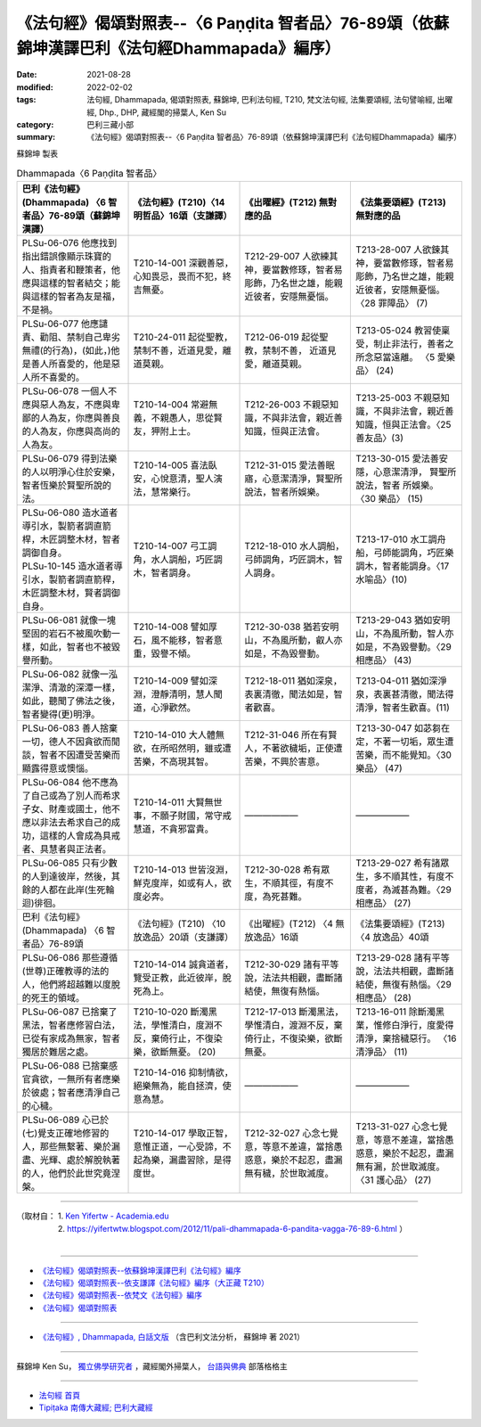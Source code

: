 ====================================================================================================
《法句經》偈頌對照表--〈6 Paṇḍita 智者品〉76-89頌（依蘇錦坤漢譯巴利《法句經Dhammapada》編序）
====================================================================================================

:date: 2021-08-28
:modified: 2022-02-02
:tags: 法句經, Dhammapada, 偈頌對照表, 蘇錦坤, 巴利法句經, T210, 梵文法句經, 法集要頌經, 法句譬喻經, 出曜經, Dhp., DHP, 藏經閣的掃葉人, Ken Su
:category: 巴利三藏小部
:summary: 《法句經》偈頌對照表--〈6 Paṇḍita 智者品〉76-89頌（依蘇錦坤漢譯巴利《法句經Dhammapada》編序）


蘇錦坤 製表

.. list-table:: Dhammapada〈6 Paṇḍita 智者品〉
   :widths: 25 25 25 25
   :header-rows: 1
   :class: remove-gatha-number

   * - 巴利《法句經》(Dhammapada) 〈6 智者品〉76-89頌（蘇錦坤漢譯）
     - 《法句經》(T210)〈14 明哲品〉16頌（支謙譯）
     - 《出曜經》(T212) 無對應的品
     - 《法集要頌經》(T213) 無對應的品

   * - PLSu-06-076 他應找到指出錯誤像顯示珠寶的人、指責者和鞭策者，他應與這樣的智者結交；能與這樣的智者為友是福，不是禍。
     - T210-14-001 深觀善惡，心知畏忌，畏而不犯，終吉無憂。
     - T212-29-007 人欲練其神，要當數修琢，智者易彫飾，乃名世之雄，能親近彼者，安隱無憂惱。
     - T213-28-007 人欲鍊其神，要當數修琢，智者易彫飾，乃名世之雄，能親近彼者，安隱無憂惱。〈28 罪障品〉 (7)

   * - PLSu-06-077 他應譴責、勸阻、禁制自己卑劣無禮(的行為)，(如此，)他是善人所喜愛的，他是惡人所不喜愛的。
     - T210-24-011 起從聖教，禁制不善，近道見愛，離道莫親。
     - T212-06-019 起從聖教，禁制不善， 近道見愛，離道莫親。
     - T213-05-024 教習使稟受，制止非法行，善者之所念惡當遠離。 〈5 愛樂品〉 (24)

   * - PLSu-06-078 一個人不應與惡人為友，不應與卑鄙的人為友，你應與善良的人為友，你應與高尚的人為友。
     - T210-14-004 常避無義，不親愚人，思從賢友，狎附上士。
     - T212-26-003 不親惡知識，不與非法會，親近善知識，恒與正法會。
     - T213-25-003 不親惡知識，不與非法會，親近善知識，恒與正法會。〈25 善友品〉(3)

   * - PLSu-06-079 得到法樂的人以明淨心住於安樂，智者恆樂於賢聖所說的法。
     - T210-14-005 喜法臥安，心悅意清，聖人演法，慧常樂行。
     - T212-31-015 愛法善眠寤，心意潔清淨，賢聖所說法，智者所娛樂。
     - T213-30-015 愛法善安隱，心意潔清淨， 賢聖所說法，智者 所娛樂。 〈30 樂品〉 (15)

   * - | PLSu-06-080 造水道者導引水，製箭者調直箭桿，木匠調整木材，智者調御自身。
       | PLSu-10-145 造水道者導引水，製箭者調直箭稈，木匠調整木材，賢者調御自身。
     - T210-14-007 弓工調角，水人調船，巧匠調木，智者調身。
     - T212-18-010 水人調船，弓師調角，巧匠調木，智人調身。
     - T213-17-010 水工調舟船，弓師能調角，巧匠樂調木，智者能調身。〈17 水喻品〉(10)

   * - PLSu-06-081 就像一塊堅固的岩石不被風吹動一樣，如此，智者也不被毀譽所動。
     - T210-14-008 譬如厚石，風不能移，智者意重，毀譽不傾。
     - T212-30-038 猶若安明山，不為風所動，叡人亦如是，不為毀譽動。
     - T213-29-043 猶如安明山，不為風所動，智人亦如是，不為毀譽動。〈29 相應品〉 (43)

   * - PLSu-06-082 就像一泓潔淨、清澈的深潭一樣，如此，聽聞了佛法之後，智者變得(更)明淨。
     - T210-14-009 譬如深淵，澄靜清明，慧人聞道，心淨歡然。
     - T212-18-011 猶如深泉，表裏清徹，聞法如是，智者歡喜。
     - T213-04-011 猶如深淨泉，表裏甚清徹，聞法得清淨，智者生歡喜。(11)

   * - PLSu-06-083 善人捨棄一切，德人不因貪欲而閒談，智者不因遭受苦樂而顯露得意或懊惱。
     - T210-14-010 大人體無欲，在所昭然明，雖或遭苦樂，不高現其智。
     - T212-31-046 所在有賢人，不著欲穢垢，正使遭苦樂，不興於害意。
     - T213-30-047 如苾芻在定，不著一切垢，眾生遭苦樂，而不能覺知。〈30 樂品〉 (47)

   * - PLSu-06-084 他不應為了自己或為了別人而希求子女、財產或國土，他不應以非法去希求自己的成功，這樣的人會成為具戒者、具慧者與正法者。
     - T210-14-011 大賢無世事，不願子財國，常守戒慧道，不貪邪富貴。
     - ——————
     - ——————

   * - PLSu-06-085 只有少數的人到達彼岸，然後，其餘的人都在此岸(生死輪迴)徘徊。
     - T210-14-013 世皆沒淵，鮮克度岸，如或有人，欲度必奔。
     - T212-30-028 希有眾生，不順其徑，有度不度，為死甚難。
     - T213-29-027 希有諸眾生，多不順其性，有度不度者，為滅甚為難。〈29 相應品〉 (27)

   * - 巴利《法句經》(Dhammapada) 〈6 智者品〉76-89頌
     - 《法句經》(T210) 〈10 放逸品〉20頌（支謙譯）
     - 《出曜經》(T212) 〈4 無放逸品〉16頌
     - 《法集要頌經》(T213) 〈4 放逸品〉40頌

   * - PLSu-06-086 那些遵循(世尊)正確教導的法的人，他們將超越難以度脫的死王的領域。
     - T210-14-014 誠貪道者，覽受正教，此近彼岸，脫死為上。
     - T212-30-029 諸有平等說，法法共相觀，盡斷諸結使，無復有熱惱。
     - T213-29-028 諸有平等說，法法共相觀，盡斷諸結使，無復有熱惱。〈29 相應品〉 (28)

   * - PLSu-06-087 已捨棄了黑法，智者應修習白法，已從有家成為無家，智者獨居於難居之處。
     - T210-10-020 斷濁黑法，學惟清白，度淵不反，棄倚行止，不復染樂，欲斷無憂。 (20)
     - T212-17-013 斷濁黑法，學惟清白，渡淵不反，棄倚行止，不復染樂，欲斷無憂。
     - T213-16-011 除斷濁黑業，惟修白淨行，度愛得清淨，棄捨穢惡行。 〈16 清淨品〉 (11)

   * - PLSu-06-088 已捨棄感官貪欲，一無所有者應樂於彼處；智者應清淨自己的心穢。
     - T210-14-016 抑制情欲，絕樂無為，能自拯濟，使意為慧。
     - ——————
     - ——————

   * - PLSu-06-089 心已於(七)覺支正確地修習的人，那些無繫著、樂於漏盡、光輝、處於解脫執著的人，他們於此世究竟涅槃。
     - T210-14-017 學取正智，意惟正道，一心受諦，不起為樂，漏盡習除，是得度世。
     - T212-32-027 心念七覺意，等意不差違，當捨愚惑意，樂於不起忍，盡漏無有穢，於世取滅度。
     - T213-31-027 心念七覺意，等意不差違，當捨愚惑意，樂於不起忍，盡漏無有漏，於世取滅度。〈31 護心品〉 (27)

------

| （取材自： 1. `Ken Yifertw - Academia.edu <https://www.academia.edu/34807032/Pali_%E6%B3%95%E5%8F%A5%E7%B6%936_%E6%99%BA%E8%80%85%E5%93%81_%E5%B0%8D%E7%85%A7%E8%A1%A8_5>`__
| 　　　　　 2. https://yifertwtw.blogspot.com/2012/11/pali-dhammapada-6-pandita-vagga-76-89-6.html ）
| 

------

- `《法句經》偈頌對照表--依蘇錦坤漢譯巴利《法句經》編序 <{filename}dhp-correspondence-tables-pali%zh.rst>`_
- `《法句經》偈頌對照表--依支謙譯《法句經》編序（大正藏 T210） <{filename}dhp-correspondence-tables-t210%zh.rst>`_
- `《法句經》偈頌對照表--依梵文《法句經》編序 <{filename}dhp-correspondence-tables-sanskrit%zh.rst>`_
- `《法句經》偈頌對照表 <{filename}dhp-correspondence-tables%zh.rst>`_

------

- `《法句經》, Dhammapada, 白話文版 <{filename}../dhp-Ken-Yifertw-Su/dhp-Ken-Y-Su%zh.rst>`_ （含巴利文法分析， 蘇錦坤 著 2021）

~~~~~~~~~~~~~~~~~~~~~~~~~~~~~~~~~~

蘇錦坤 Ken Su， `獨立佛學研究者 <https://independent.academia.edu/KenYifertw>`_ ，藏經閣外掃葉人， `台語與佛典 <http://yifertw.blogspot.com/>`_ 部落格格主

------

- `法句經 首頁 <{filename}../dhp%zh.rst>`__

- `Tipiṭaka 南傳大藏經; 巴利大藏經 <{filename}/articles/tipitaka/tipitaka%zh.rst>`__

..
  2022-02-02 rev. remove-gatha-number (add:  :class: remove-gatha-number)
  12-18 post; 12-12 rev. completed from the chapter 1 to the end (the chapter 26)
  2021-08-28 create rst
